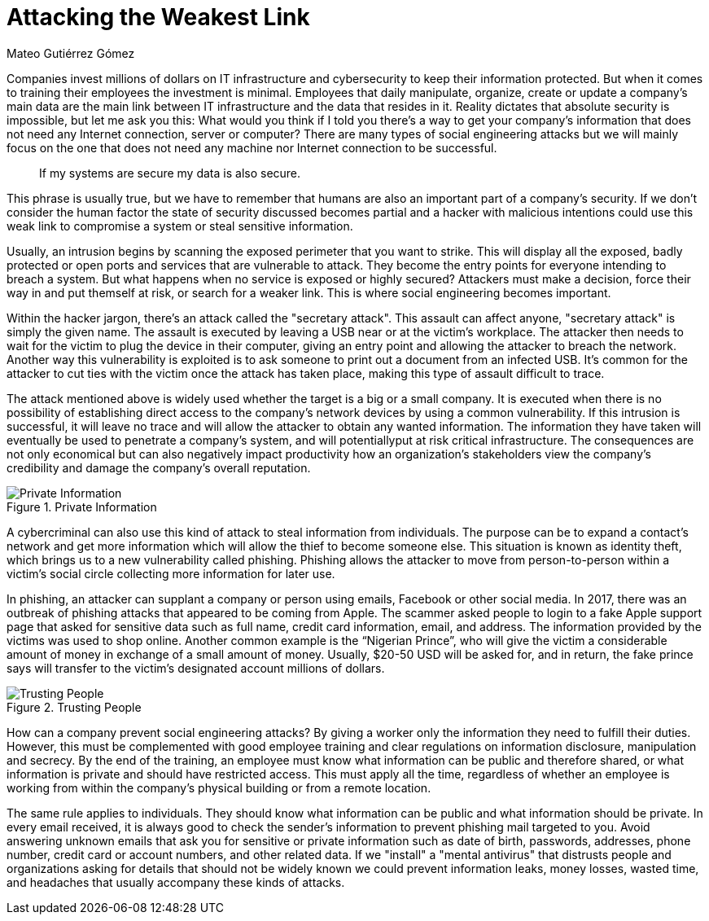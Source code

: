 :slug: attacking-weakest-link/
:date: 2019-06-04
:category: social-engineering
:subtitle: Attacking without borders
:tags: social, password, information, social engineering
:image: cover.png
:alt: People manipulation
:description: Humans are and always will be the weakest link in security. Learn how to deal with these kinds of holes and how to patch them. Secure your information by adding an extra layer of security to your own people, giving them everything they need to securely achieve their work goal.
:keywords: Information, Security, Protection, Hacking, Bussiness, Social Engineering
:author: Mateo Gutiérrez Gómez
:writer: mgutierrez
:name: Mateo Gutiérrez Gómez
:about1: Systems engineering undergrad student.
:about2: Psychology and cyber security enthusiast.
:source: https://unsplash.com/photos/POMpXtcVYHo

= Attacking the Weakest Link

Companies invest millions of dollars on +IT+ infrastructure and cybersecurity
to keep their information protected.
But when it comes to training their employees the investment is minimal.
Employees that daily manipulate, organize, create or update a company’s main
data are the main link between +IT+ infrastructure and
the data that resides in it.
Reality dictates that absolute security is impossible,
but let me ask you this:
What would you think if I told you there’s a way to get your
company's information
that does not need any Internet connection, server or computer?
There are many types of social engineering attacks
but we will mainly focus on the one that does not need any machine
nor Internet connection to be successful.

[quote]
If my systems are secure my data is also secure. +

This phrase is usually true,
but we have to remember that humans are also an important part
of a company’s security.
If we don’t consider the human factor
the state of security discussed becomes partial
and a hacker with malicious intentions could use this weak link
to compromise a system or steal sensitive information.

Usually, an intrusion begins by scanning the exposed perimeter
that you want to strike.
This will display all the exposed, badly protected or open ports
and services that are vulnerable to attack.
They become the entry points for everyone intending to breach a system.
But what happens when no service is exposed or highly secured?
Attackers must make a decision, force their way in and put themself at risk,
or search for a weaker link. This is where social engineering becomes important.

Within the hacker jargon, there’s an attack called the "secretary attack".
This assault can affect anyone, "secretary attack" is simply the given name.
The assault is executed by leaving a +USB+ near or at the victim's workplace.
The attacker then needs to wait for the victim to plug the device
in their computer, giving an entry point and allowing the attacker
to breach the network.
Another way this vulnerability is exploited is to ask someone
to print out a document from an infected +USB+.
It’s common for the attacker to cut ties with the victim
once the attack has taken place, making this type of assault difficult to trace.

The attack mentioned above is widely used
whether the target is a big or a small company.
It is executed when there is no possibility
of establishing direct access to the company's network devices by
using a common vulnerability.
If this intrusion is successful, it will leave no trace
and will allow the attacker to obtain any wanted information.
The information they have taken will eventually be used
to penetrate a company's system,
and will potentiallyput at risk critical infrastructure.
The consequences are not only economical
but can also negatively impact productivity
how an organization's stakeholders view the company's credibility
and damage the company's overall reputation.

.Private Information
image::private.png["Private Information"]

A cybercriminal can also use this kind of attack to steal information
from individuals.
The purpose can be to expand a contact's network
and get more information which will allow the thief to become someone else.
This situation is known as identity theft,
which brings us to a new vulnerability called phishing.
Phishing allows the attacker to move from person-to-person
within a victim’s social circle collecting more information for later use.

In phishing, an attacker can supplant a company or person using emails,
Facebook or other social media.
In 2017, there was an outbreak of phishing attacks
that appeared to be coming from Apple.
The scammer asked people to login to a fake Apple support page
that asked for sensitive data such as full name, credit card information,
email, and address. The information provided by the victims
was used to shop online.
Another common example is the “Nigerian Prince”,
who will give the victim a considerable amount of money
in exchange of a small amount of money.
Usually, $20-50 USD will be asked for, and in return,
the fake prince says will transfer
to the victim's designated account millions of dollars.

.Trusting People
image::trust.png["Trusting People"]

How can a company prevent social engineering attacks?
By giving a worker only the information they need to fulfill their duties.
However, this must be complemented with good employee training
and clear regulations on information disclosure, manipulation and secrecy.
By the end of the training, an employee must know
what information can be public and therefore shared,
or what information is private and should have restricted access.
This must apply all the time,
regardless of whether an employee is working from within
the company's physical building or from a remote location.

The same rule applies to individuals.
They should know what information can be public
and what information should be private.
In every email received, it is always good to check the sender's information
to prevent phishing mail targeted to you.
Avoid answering unknown emails that ask you for sensitive
or private information such as date of birth, passwords, addresses,
phone number, credit card or account numbers, and other related data.
If we "install" a "mental antivirus" that distrusts people and organizations
asking for details that should not be widely known we could prevent
information leaks, money losses, wasted time, and headaches
that usually accompany these kinds of attacks.
